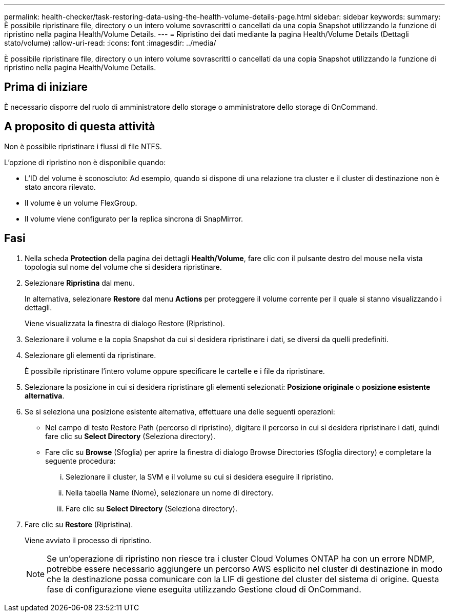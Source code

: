 ---
permalink: health-checker/task-restoring-data-using-the-health-volume-details-page.html 
sidebar: sidebar 
keywords:  
summary: È possibile ripristinare file, directory o un intero volume sovrascritti o cancellati da una copia Snapshot utilizzando la funzione di ripristino nella pagina Health/Volume Details. 
---
= Ripristino dei dati mediante la pagina Health/Volume Details (Dettagli stato/volume)
:allow-uri-read: 
:icons: font
:imagesdir: ../media/


[role="lead"]
È possibile ripristinare file, directory o un intero volume sovrascritti o cancellati da una copia Snapshot utilizzando la funzione di ripristino nella pagina Health/Volume Details.



== Prima di iniziare

È necessario disporre del ruolo di amministratore dello storage o amministratore dello storage di OnCommand.



== A proposito di questa attività

Non è possibile ripristinare i flussi di file NTFS.

L'opzione di ripristino non è disponibile quando:

* L'ID del volume è sconosciuto: Ad esempio, quando si dispone di una relazione tra cluster e il cluster di destinazione non è stato ancora rilevato.
* Il volume è un volume FlexGroup.
* Il volume viene configurato per la replica sincrona di SnapMirror.




== Fasi

. Nella scheda *Protection* della pagina dei dettagli *Health/Volume*, fare clic con il pulsante destro del mouse nella vista topologia sul nome del volume che si desidera ripristinare.
. Selezionare *Ripristina* dal menu.
+
In alternativa, selezionare *Restore* dal menu *Actions* per proteggere il volume corrente per il quale si stanno visualizzando i dettagli.

+
Viene visualizzata la finestra di dialogo Restore (Ripristino).

. Selezionare il volume e la copia Snapshot da cui si desidera ripristinare i dati, se diversi da quelli predefiniti.
. Selezionare gli elementi da ripristinare.
+
È possibile ripristinare l'intero volume oppure specificare le cartelle e i file da ripristinare.

. Selezionare la posizione in cui si desidera ripristinare gli elementi selezionati: *Posizione originale* o *posizione esistente alternativa*.
. Se si seleziona una posizione esistente alternativa, effettuare una delle seguenti operazioni:
+
** Nel campo di testo Restore Path (percorso di ripristino), digitare il percorso in cui si desidera ripristinare i dati, quindi fare clic su *Select Directory* (Seleziona directory).
** Fare clic su *Browse* (Sfoglia) per aprire la finestra di dialogo Browse Directories (Sfoglia directory) e completare la seguente procedura:
+
... Selezionare il cluster, la SVM e il volume su cui si desidera eseguire il ripristino.
... Nella tabella Name (Nome), selezionare un nome di directory.
... Fare clic su *Select Directory* (Seleziona directory).




. Fare clic su *Restore* (Ripristina).
+
Viene avviato il processo di ripristino.

+
[NOTE]
====
Se un'operazione di ripristino non riesce tra i cluster Cloud Volumes ONTAP ha con un errore NDMP, potrebbe essere necessario aggiungere un percorso AWS esplicito nel cluster di destinazione in modo che la destinazione possa comunicare con la LIF di gestione del cluster del sistema di origine. Questa fase di configurazione viene eseguita utilizzando Gestione cloud di OnCommand.

====

